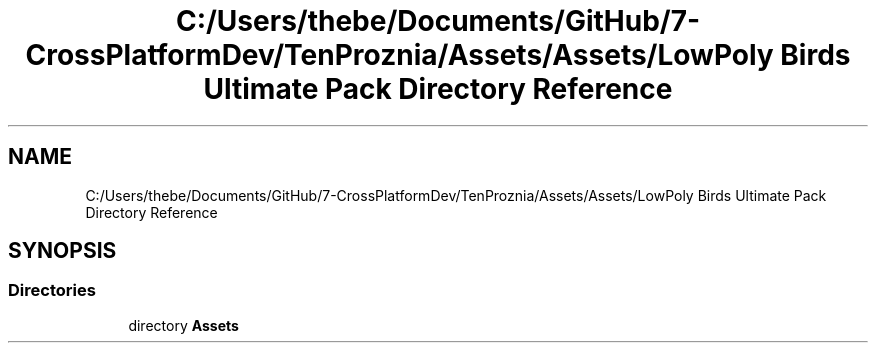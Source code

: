 .TH "C:/Users/thebe/Documents/GitHub/7-CrossPlatformDev/TenProznia/Assets/Assets/LowPoly Birds Ultimate Pack Directory Reference" 3 "Fri Sep 24 2021" "Version v1" "TenProznia" \" -*- nroff -*-
.ad l
.nh
.SH NAME
C:/Users/thebe/Documents/GitHub/7-CrossPlatformDev/TenProznia/Assets/Assets/LowPoly Birds Ultimate Pack Directory Reference
.SH SYNOPSIS
.br
.PP
.SS "Directories"

.in +1c
.ti -1c
.RI "directory \fBAssets\fP"
.br
.in -1c
